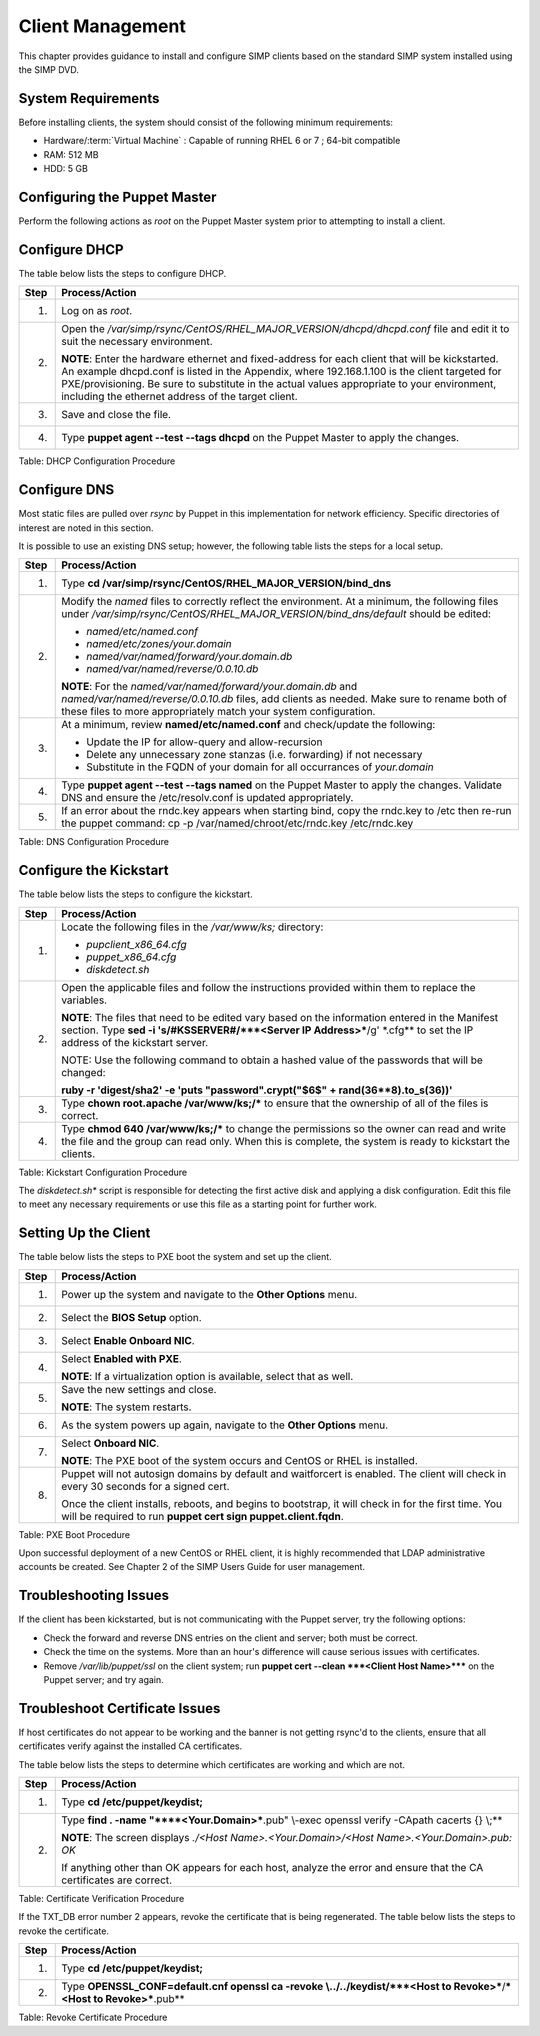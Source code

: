 .. _Client_Management:

Client Management
=================

This chapter provides guidance to install and configure SIMP clients
based on the standard SIMP system installed using the SIMP DVD.

System Requirements
-------------------

Before installing clients, the system should consist of the following
minimum requirements:

-  Hardware/:term:`Virtual Machine` : Capable of running RHEL 6 or 7 ; 64-bit compatible

-  RAM: 512 MB

-  HDD: 5 GB

Configuring the Puppet Master
-----------------------------

Perform the following actions as *root* on the Puppet Master system
prior to attempting to install a client.

Configure DHCP
--------------

The table below lists the steps to configure DHCP.

+--------+--------------------------------------------------------------------------------------------------------------------------------------------------------------------------------------------------------------------------------------------------------------------------------------------------------------------------------------------------------+
| Step   | Process/Action                                                                                                                                                                                                                                                                                                                                         |
+========+========================================================================================================================================================================================================================================================================================================================================================+
| 1.     | Log on as *root*.                                                                                                                                                                                                                                                                                                                                      |
+--------+--------------------------------------------------------------------------------------------------------------------------------------------------------------------------------------------------------------------------------------------------------------------------------------------------------------------------------------------------------+
| 2.     | Open the */var/simp/rsync/CentOS/RHEL\_MAJOR\_VERSION/dhcpd/dhcpd.conf* file and edit it to suit the necessary environment.                                                                                                                                                                                                                            |
|        |                                                                                                                                                                                                                                                                                                                                                        |
|        | **NOTE**: Enter the hardware ethernet and fixed-address for each client that will be kickstarted. An example dhcpd.conf is listed in the Appendix, where 192.168.1.100 is the client targeted for PXE/provisioning. Be sure to substitute in the actual values appropriate to your environment, including the ethernet address of the target client.   |
+--------+--------------------------------------------------------------------------------------------------------------------------------------------------------------------------------------------------------------------------------------------------------------------------------------------------------------------------------------------------------+
| 3.     | Save and close the file.                                                                                                                                                                                                                                                                                                                               |
+--------+--------------------------------------------------------------------------------------------------------------------------------------------------------------------------------------------------------------------------------------------------------------------------------------------------------------------------------------------------------+
| 4.     | Type **puppet agent --test --tags dhcpd** on the Puppet Master to apply the changes.                                                                                                                                                                                                                                                                   |
+--------+--------------------------------------------------------------------------------------------------------------------------------------------------------------------------------------------------------------------------------------------------------------------------------------------------------------------------------------------------------+

Table: DHCP Configuration Procedure

Configure DNS
-------------

Most static files are pulled over *rsync* by Puppet in this
implementation for network efficiency. Specific directories of interest
are noted in this section.

It is possible to use an existing DNS setup; however, the following
table lists the steps for a local setup.

+--------+-----------------------------------------------------------------------------------------------------------------------------------------------------------------------------------------------------------------------------------+
| Step   | Process/Action                                                                                                                                                                                                                    |
+========+===================================================================================================================================================================================================================================+
| 1.     | Type **cd /var/simp/rsync/CentOS/RHEL\_MAJOR\_VERSION/bind\_dns**                                                                                                                                                                 |
+--------+-----------------------------------------------------------------------------------------------------------------------------------------------------------------------------------------------------------------------------------+
| 2.     | Modify the *named* files to correctly reflect the environment. At a minimum, the following files under */var/simp/rsync/CentOS/RHEL\_MAJOR\_VERSION/bind\_dns/default* should be edited:                                          |
|        |                                                                                                                                                                                                                                   |
|        | -  *named/etc/named.conf*                                                                                                                                                                                                         |
|        |                                                                                                                                                                                                                                   |
|        | -  *named/etc/zones/your.domain*                                                                                                                                                                                                  |
|        |                                                                                                                                                                                                                                   |
|        | -  *named/var/named/forward/your.domain.db*                                                                                                                                                                                       |
|        |                                                                                                                                                                                                                                   |
|        | -  *named/var/named/reverse/0.0.10.db*                                                                                                                                                                                            |
|        |                                                                                                                                                                                                                                   |
|        | **NOTE**: For the *named/var/named/forward/your.domain.db* and *named/var/named/reverse/0.0.10.db* files, add clients as needed. Make sure to rename both of these files to more appropriately match your system configuration.   |
+--------+-----------------------------------------------------------------------------------------------------------------------------------------------------------------------------------------------------------------------------------+
| 3.     | At a minimum, review **named/etc/named.conf** and check/update the following:                                                                                                                                                     |
|        |                                                                                                                                                                                                                                   |
|        | -  Update the IP for allow-query and allow-recursion                                                                                                                                                                              |
|        |                                                                                                                                                                                                                                   |
|        | -  Delete any unnecessary zone stanzas (i.e. forwarding) if not necessary                                                                                                                                                         |
|        |                                                                                                                                                                                                                                   |
|        | -  Substitute in the FQDN of your domain for all occurrances of *your.domain*                                                                                                                                                     |
+--------+-----------------------------------------------------------------------------------------------------------------------------------------------------------------------------------------------------------------------------------+
| 4.     | Type **puppet agent --test --tags named** on the Puppet Master to apply the changes.                                                                                                                                              |
|        | Validate DNS and ensure the /etc/resolv.conf is updated appropriately.                                                                                                                                                            |
+--------+-----------------------------------------------------------------------------------------------------------------------------------------------------------------------------------------------------------------------------------+
| 5.     | If an error about the rndc.key appears when starting bind, copy the rndc.key to /etc then re-run the puppet command:                                                                                                              |
|        | cp -p /var/named/chroot/etc/rndc.key /etc/rndc.key                                                                                                                                                                                |
+--------+-----------------------------------------------------------------------------------------------------------------------------------------------------------------------------------------------------------------------------------+

Table: DNS Configuration Procedure

Configure the Kickstart
-----------------------

The table below lists the steps to configure the kickstart.

+--------+------------------------------------------------------------------------------------------------------------------------------------------------------------------------------------------------------------------------------+
| Step   | Process/Action                                                                                                                                                                                                               |
+========+==============================================================================================================================================================================================================================+
| 1.     | Locate the following files in the */var/www/ks;* directory:                                                                                                                                                                  |
|        |                                                                                                                                                                                                                              |
|        | -  *pupclient\_x86\_64.cfg*                                                                                                                                                                                                  |
|        |                                                                                                                                                                                                                              |
|        | -  *puppet\_x86\_64.cfg*                                                                                                                                                                                                     |
|        |                                                                                                                                                                                                                              |
|        | -  *diskdetect.sh*                                                                                                                                                                                                           |
+--------+------------------------------------------------------------------------------------------------------------------------------------------------------------------------------------------------------------------------------+
| 2.     | Open the applicable files and follow the instructions provided within them to replace the variables.                                                                                                                         |
|        |                                                                                                                                                                                                                              |
|        | **NOTE**: The files that need to be edited vary based on the information entered in the Manifest section. Type **sed -i 's/#KSSERVER#/***<Server IP Address>***/g' \*.cfg** to set the IP address of the kickstart server.   |
|        |                                                                                                                                                                                                                              |
|        | NOTE: Use the following command to obtain a hashed value of the passwords that will be changed:                                                                                                                              |
|        |                                                                                                                                                                                                                              |
|        | **ruby -r 'digest/sha2' -e 'puts "password".crypt("$6$" + rand(36\*\*8).to\_s(36))'**                                                                                                                                        |
+--------+------------------------------------------------------------------------------------------------------------------------------------------------------------------------------------------------------------------------------+
| 3.     | Type **chown root.apache /var/www/ks;/\*** to ensure that the ownership of all of the files is correct.                                                                                                                      |
+--------+------------------------------------------------------------------------------------------------------------------------------------------------------------------------------------------------------------------------------+
| 4.     | Type **chmod 640 /var/www/ks;/\*** to change the permissions so the owner can read and write the file and the group can read only. When this is complete, the system is ready to kickstart the clients.                      |
+--------+------------------------------------------------------------------------------------------------------------------------------------------------------------------------------------------------------------------------------+

Table: Kickstart Configuration Procedure

The *diskdetect.sh\** script is responsible for detecting the first
active disk and applying a disk configuration. Edit this file to meet
any necessary requirements or use this file as a starting point for
further work.

Setting Up the Client
---------------------

The table below lists the steps to PXE boot the system and set up the
client.

+--------+-------------------------------------------------------------------------------------------------------------------------------------------------------------------------+
| Step   | Process/Action                                                                                                                                                          |
+========+=========================================================================================================================================================================+
| 1.     | Power up the system and navigate to the **Other Options** menu.                                                                                                         |
+--------+-------------------------------------------------------------------------------------------------------------------------------------------------------------------------+
| 2.     | Select the **BIOS Setup** option.                                                                                                                                       |
+--------+-------------------------------------------------------------------------------------------------------------------------------------------------------------------------+
| 3.     | Select **Enable Onboard NIC**.                                                                                                                                          |
+--------+-------------------------------------------------------------------------------------------------------------------------------------------------------------------------+
| 4.     | Select **Enabled with PXE**.                                                                                                                                            |
|        |                                                                                                                                                                         |
|        | **NOTE**: If a virtualization option is available, select that as well.                                                                                                 |
+--------+-------------------------------------------------------------------------------------------------------------------------------------------------------------------------+
| 5.     | Save the new settings and close.                                                                                                                                        |
|        |                                                                                                                                                                         |
|        | **NOTE**: The system restarts.                                                                                                                                          |
+--------+-------------------------------------------------------------------------------------------------------------------------------------------------------------------------+
| 6.     | As the system powers up again, navigate to the **Other Options** menu.                                                                                                  |
+--------+-------------------------------------------------------------------------------------------------------------------------------------------------------------------------+
| 7.     | Select **Onboard NIC**.                                                                                                                                                 |
|        |                                                                                                                                                                         |
|        | **NOTE**: The PXE boot of the system occurs and CentOS or RHEL is installed.                                                                                            |
+--------+-------------------------------------------------------------------------------------------------------------------------------------------------------------------------+
| 8.     | Puppet will not autosign domains by default and waitforcert is enabled. The client will check in every 30 seconds for a signed cert.                                    |
|        |                                                                                                                                                                         |
|        | Once the client installs, reboots, and begins to bootstrap, it will check in for the first time. You will be required to run **puppet cert sign puppet.client.fqdn**.   |
+--------+-------------------------------------------------------------------------------------------------------------------------------------------------------------------------+

Table: PXE Boot Procedure

Upon successful deployment of a new CentOS or RHEL client, it is highly
recommended that LDAP administrative accounts be created. See Chapter 2
of the SIMP Users Guide for user management.

Troubleshooting Issues
----------------------

If the client has been kickstarted, but is not communicating with the
Puppet server, try the following options:

-  Check the forward and reverse DNS entries on the client and server;
   both must be correct.

-  Check the time on the systems. More than an hour's difference will
   cause serious issues with certificates.

-  Remove */var/lib/puppet/ssl* on the client system; run **puppet cert
   --clean ***<Client Host Name>***** on the Puppet server; and try
   again.

Troubleshoot Certificate Issues
-------------------------------

If host certificates do not appear to be working and the banner is not
getting rsync'd to the clients, ensure that all certificates verify
against the installed CA certificates.

The table below lists the steps to determine which certificates are
working and which are not.

+--------+-----------------------------------------------------------------------------------------------------------------------+
| Step   | Process/Action                                                                                                        |
+========+=======================================================================================================================+
| 1.     | Type **cd /etc/puppet/keydist;**                                                                                      |
+--------+-----------------------------------------------------------------------------------------------------------------------+
| 2.     | Type **find . -name "\****<Your.Domain>***.pub" \\-exec openssl verify -CApath cacerts {} \\;**                       |
|        |                                                                                                                       |
|        | **NOTE**: The screen displays *./<Host Name>.<Your.Domain>/<Host Name>.<Your.Domain>.pub: OK*                         |
|        |                                                                                                                       |
|        | If anything other than OK appears for each host, analyze the error and ensure that the CA certificates are correct.   |
+--------+-----------------------------------------------------------------------------------------------------------------------+

Table: Certificate Verification Procedure

If the TXT\_DB error number 2 appears, revoke the certificate that is
being regenerated. The table below lists the steps to revoke the
certificate.

+--------+-----------------------------------------------------------------------------------------------------------------------------+
| Step   | Process/Action                                                                                                              |
+========+=============================================================================================================================+
| 1.     | Type **cd /etc/puppet/keydist;**                                                                                            |
+--------+-----------------------------------------------------------------------------------------------------------------------------+
| 2.     | Type **OPENSSL\_CONF=default.cnf openssl ca -revoke \\../../keydist/\ ***<Host to Revoke>***/***<Host to Revoke>***.pub**   |
+--------+-----------------------------------------------------------------------------------------------------------------------------+

Table: Revoke Certificate Procedure
